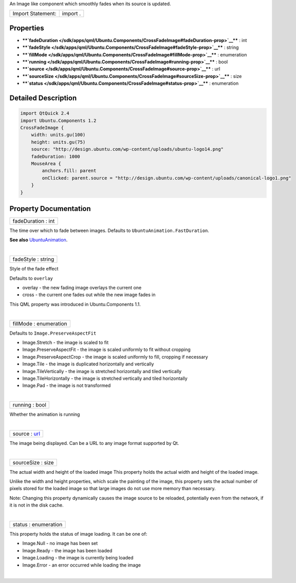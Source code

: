 An Image like component which smoothly fades when its source is updated.

+---------------------+------------+
| Import Statement:   | import .   |
+---------------------+------------+

Properties
----------

-  ****`fadeDuration </sdk/apps/qml/Ubuntu.Components/CrossFadeImage#fadeDuration-prop>`__****
   : int
-  ****`fadeStyle </sdk/apps/qml/Ubuntu.Components/CrossFadeImage#fadeStyle-prop>`__****
   : string
-  ****`fillMode </sdk/apps/qml/Ubuntu.Components/CrossFadeImage#fillMode-prop>`__****
   : enumeration
-  ****`running </sdk/apps/qml/Ubuntu.Components/CrossFadeImage#running-prop>`__****
   : bool
-  ****`source </sdk/apps/qml/Ubuntu.Components/CrossFadeImage#source-prop>`__****
   : url
-  ****`sourceSize </sdk/apps/qml/Ubuntu.Components/CrossFadeImage#sourceSize-prop>`__****
   : size
-  ****`status </sdk/apps/qml/Ubuntu.Components/CrossFadeImage#status-prop>`__****
   : enumeration

Detailed Description
--------------------

.. code:: qml

    import QtQuick 2.4
    import Ubuntu.Components 1.2
    CrossFadeImage {
        width: units.gu(100)
        height: units.gu(75)
        source: "http://design.ubuntu.com/wp-content/uploads/ubuntu-logo14.png"
        fadeDuration: 1000
        MouseArea {
            anchors.fill: parent
            onClicked: parent.source = "http://design.ubuntu.com/wp-content/uploads/canonical-logo1.png"
        }
    }

Property Documentation
----------------------

+--------------------------------------------------------------------------+
|        \ fadeDuration : int                                              |
+--------------------------------------------------------------------------+

The time over which to fade between images. Defaults to
``UbuntuAnimation.FastDuration``.

**See also**
`UbuntuAnimation </sdk/apps/qml/Ubuntu.Components/UbuntuAnimation/>`__.

| 

+--------------------------------------------------------------------------+
|        \ fadeStyle : string                                              |
+--------------------------------------------------------------------------+

Style of the fade effect

Defaults to ``overlay``

-  overlay - the new fading image overlays the current one
-  cross - the current one fades out while the new image fades in

This QML property was introduced in Ubuntu.Components 1.1.

| 

+--------------------------------------------------------------------------+
|        \ fillMode : enumeration                                          |
+--------------------------------------------------------------------------+

Defaults to ``Image.PreserveAspectFit``

-  Image.Stretch - the image is scaled to fit
-  Image.PreserveAspectFit - the image is scaled uniformly to fit
   without cropping
-  Image.PreserveAspectCrop - the image is scaled uniformly to fill,
   cropping if necessary
-  Image.Tile - the image is duplicated horizontally and vertically
-  Image.TileVertically - the image is stretched horizontally and tiled
   vertically
-  Image.TileHorizontally - the image is stretched vertically and tiled
   horizontally
-  Image.Pad - the image is not transformed

| 

+--------------------------------------------------------------------------+
|        \ running : bool                                                  |
+--------------------------------------------------------------------------+

Whether the animation is running

| 

+--------------------------------------------------------------------------+
|        \ source : `url <http://doc.qt.io/qt-5/qml-url.html>`__           |
+--------------------------------------------------------------------------+

The image being displayed. Can be a URL to any image format supported by
Qt.

| 

+--------------------------------------------------------------------------+
|        \ sourceSize : size                                               |
+--------------------------------------------------------------------------+

The actual width and height of the loaded image This property holds the
actual width and height of the loaded image.

Unlike the width and height properties, which scale the painting of the
image, this property sets the actual number of pixels stored for the
loaded image so that large images do not use more memory than necessary.

Note: Changing this property dynamically causes the image source to be
reloaded, potentially even from the network, if it is not in the disk
cache.

| 

+--------------------------------------------------------------------------+
|        \ status : enumeration                                            |
+--------------------------------------------------------------------------+

This property holds the status of image loading. It can be one of:

-  Image.Null - no image has been set
-  Image.Ready - the image has been loaded
-  Image.Loading - the image is currently being loaded
-  Image.Error - an error occurred while loading the image

| 
